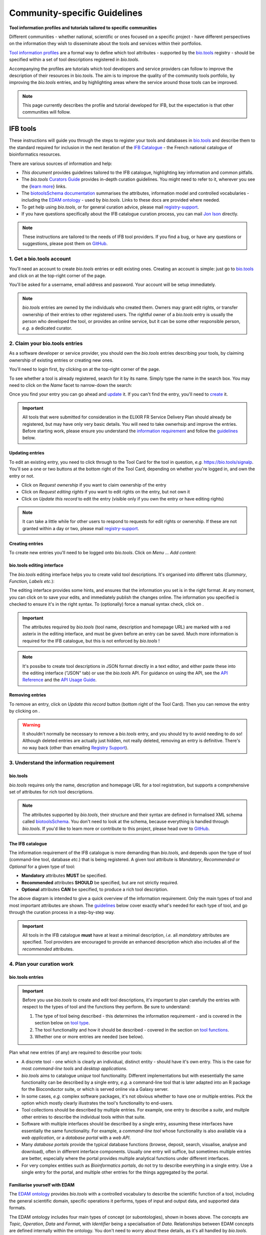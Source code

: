 Community-specific Guidelines
=============================

**Tool information profiles and tutorials tailored to specific communities**

Different communities - whether national, scientific or ones focused on a specific project - have different perspectives on the information they wish to disseminate about the tools and services within their portfolios.

`Tool information profiles <https://github.com/bio-tools/Tool-Information-Standard/tree/master/toolInformationProfiles>`_ are a formal way to define which tool attributes - supported by the `bio.tools <https://bio.tools>`_ registry - should be specified within a set of tool descriptions registered in *bio.tools*.

Accompanying the profiles are tutorials which tool developers and service providers can follow to improve the description of their resources in bio.tools. The aim is to improve the quality of the community tools portfolio, by improving the *bio.tools* entries, and by highlighting areas where the service around those tools can be improved.


.. note::
   This page currently describes the profile and tutorial developed for IFB, but the expectation is that other communities will follow.



IFB tools
---------

These instructions will guide you through the steps to register your tools and databases in `bio.tools <https://bio.tools>`_ and describe them to the standard required for inclusion in the next iteration of the `IFB Catalogue <https://www.france-bioinformatique.fr/en/ressources>`_ - the French national catalogue of bioinformatics resources.

There are various sources of information and help:

* *This document* provides guidelines tailored to the IFB catalogue, highlighting key information and common pitfalls.
* The *bio.tools* `Curators Guide <https://biotools.readthedocs.io/en/latest/curators_guide.html>`_ provides in-depth curation guidelines. You might need to refer to it, wherever you see the {`learn more <https://biotools.readthedocs.io/en/latest/curators_guide.html>`_} links.
* The `biotoolsSchema documentation <https://biotoolsschema.readthedocs.io/en/latest/>`_ summarises the attributes, information model and controlled vocabularies - including the `EDAM ontology <https://edamontologydocs.readthedocs.io/en/latest/>`_ - used by *bio.tools*.  Links to these docs are provided where needed.

* To get help using *bio.tools*, or for general curation advice, please mail `registry-support <mailto:registry-support@elixir-dk.org>`_.
* If you have questions specifically about the IFB catalogue curation process, you can mail `Jon Ison <mailto:jon.c.ison@gmail.com>`_ directly.
  
  
.. note::
    These instructions are tailored to the needs of IFB tool providers.  If you find a bug, or have any questions or suggestions, please post them on `GitHub <https://github.com/bio-tools/biotoolsDocs/issues>`_.  

    
1. Get a bio.tools account
##########################
.. _Get_a_bio.tools_account
You'll need an account to create *bio.tools* entries or edit existing ones.  Creating an account is simple: just go to `bio.tools <https://bio.tools>`_ and click on |Sign-up| at the top-right corner of the page.


.. |Sign-up| image:: _static/sign_up.png
   :width: 100px
   :height: 30px

You'll be asked for a username, email address and password.  Your account will be setup immediately.

.. note::
   *bio.tools* entries are owned by the individuals who created them. Owners may grant edit rights, or transfer ownership of their entries to other registered users. The rightful owner of a *bio.tools* entry is usually the person who developed the tool, or provides an online service, but it can be some other responsible person, *e.g.* a dedicated curator.



2. Claim your bio.tools entries
###############################
As a software developer or service provider, you should own the *bio.tools* entries describing your tools, by claiming ownership of existing entries or creating new ones.    

You'll need to login first, by clicking on |Login| at the top-right corner of the page.

.. |Login| image:: _static/login.png
   :width: 100px
   :height: 30px

To see whether a tool is already registered, search for it by its name. Simply type the name in the search box. You may need to click on the *Name* facet to narrow-down the search:

.. image:: _static/find_tool.png


Once you find your entry you can go ahead and `update <#updating-entries>`_ it.  If you can't find the entry, you'll need to `create <#creating-entries>`_ it. 

.. important::
   All tools that were submitted for consideration in the ELIXIR FR Service Delivery Plan should already be registered, but may have only very basic details. You will need to take ownerhsip and improve the entries.  Before starting work, please ensure you understand the `information requirement <#understand-the-information-requirement>`_ and follow the `guidelines <#describe-your-tools>`_  below.


Updating entries
^^^^^^^^^^^^^^^^
To edit an existing entry, you need to click through to the Tool Card for the tool in question, *e.g.* https://bio.tools/signalp.  You'll see a one or two buttons at the bottom right of the Tool Card, depending on whether you're logged in, and own the entry or not. 

.. image:: _static/request_ownership.png
   :width: 200px
   :height: 45px	    	    
 
.. image:: _static/request_edit_rights.png
   :width: 200px
   :height: 45px

.. image:: _static/update.png
   :width: 200px
   :height: 45px

* Click on *Request ownership* if you want to claim ownership of the entry
* Click on *Request editing rights* if you want to edit rights on the entry, but not own it 
* Click on *Update this record* to edit the entry (visible only if you own the entry or have editing rights) 

.. note::
   It can take a little while for other users to respond to requests for edit rights or ownership.  If these are not granted within a day or two, please mail `registry-support <mailto:registry-support@elixir-dk.org>`_.


Creating entries
^^^^^^^^^^^^^^^^
To create new entries you'll need to be logged onto *bio.tools*. Click on *Menu ... Add content*:


.. image:: _static/add.png


bio.tools editing interface
^^^^^^^^^^^^^^^^^^^^^^^^^^^
The *bio.tools* editing interface helps you to create valid tool descriptions. It's organised into different tabs (*Summary*, *Function*, *Labels* *etc.*):

.. image:: _static/registration_interface.png


The editing interface provides some hints, and ensures that the information you set is in the right format. At any moment, you can click on |save| to save your edits, and immediately publish the changes online.  The information you specified is checked to ensure it's in the right syntax. To (optionally) force a manual syntax check, click on |validate|.
	   

.. |asterix| image:: _static/red_asterix.png
   :width: 15px
   :height: 20px

.. |save| image:: _static/save.png
   :width: 100px
   :height: 30px

.. |validate| image:: _static/validate.png
   :width: 100px
   :height: 30px	    

   
.. Important::
   The attributes required by *bio.tools* (tool name, description and homepage URL) are marked with a red asterix |asterix| in the editing interface, and must be given before an entry can be saved.  Much more information is required for the IFB catalogue, but this is not enforced by *bio.tools* !  

.. note::
   It's possibe to create tool descriptions in JSON format directly in a text editor, and either paste these into the editing interface ("JSON" tab) or use the *bio.tools* API.  For guidance on using the API, see the `API Reference <https://biotools.readthedocs.io/en/latest/api_reference.html>`_ and the `API Usage Guide <https://biotools.readthedocs.io/en/latest/api_usage_guide.html>`_. 



Removing entries
^^^^^^^^^^^^^^^^
To remove an entry, click on *Update this record* button (bottom right of the Tool Card). Then you can remove the entry by clicking on |remove|.

.. |remove| image:: _static/remove.png
   :width: 100px
   :height: 30px

.. warning::
    It shouldn't normally be necessary to remove a *bio.tools* entry, and you should try to avoid needing to do so!  Although deleted entries are actually just hidden, not really deleted, removing an entry is definitive.  There's no way back (other than emailing `Registry Support <mailto:registry-support@elixir-dk.org>`_).


3. Understand the information requirement
#########################################

bio.tools
^^^^^^^^^
*bio.tools* requires only the name, description and homepage URL for a tool registration, but supports a comprehensive set of attributes for rich tool descriptions.

.. note::
   The attributes supported by *bio.tools*, their structure and their syntax are defined in formalised XML schema called `biotoolsSchema <https://biotoolsschema.readthedocs.io/en/latest/>`_.  You don't need to look at the schema, because everything is handled through *bio.tools*. If you'd like to learn more or contribute to this project, please head over to `GitHub <https://github.com/bio-tools/biotoolsSchema>`_.

The IFB catalogue
^^^^^^^^^^^^^^^^^

The information requirement of the IFB catalogue is more demanding than *bio.tools*, and depends upon the type of tool (command-line tool, database *etc.*) that is being registered.  A given tool attribute is *Mandatory*, *Recommended* or *Optional* for a given type of tool: 

* **Mandatory** attributes **MUST** be specified.
* **Recommended** attributes **SHOULD** be specified, but are not strictly required.
* **Optional** attributes **CAN** be specified, to produce a rich tool description.


.. image:: _static/ifb_info_standard.png

The above diagram is intended to give a quick overview of the information requirement.  Only the main types of tool and most important attributes are shown.  The `guidelines <#describe-your-tools>`_ below cover exactly what's needed for each type of tool, and go through the curation process in a step-by-step way.
  
.. important::	   
   All tools in the IFB catalogue **must** have at least a minimal description, *i.e.* all *mandatory* attributes are specified. Tool providers are encouraged to provide an enhanced description which also includes all of the *recommended* attributes.
   



4. Plan your curation work
##########################   

bio.tools entries
^^^^^^^^^^^^^^^^^

.. important::
   Before you use *bio.tools* to create and edit tool descriptions, it's important to plan carefully the entries with respect to the types of tool and the functions they perform. Be sure to understand:
   
   1. The type of tool being described - this determines the information requirement - and is covered in the section below on `tool type`_. 
   2. The tool functionality and how it should be described  - covered in the section on `tool functions <#function>`_.
   3. Whether one or more entries are needed (see below).

Plan what new entries (if any) are required to describe your tools:

* A discrete tool - one which is clearly an individual, distinct entity - should have it's own entry. This is the case for most *command-line tools* and *desktop applications*.
* *bio.tools* aims to catalogue *unique* tool functionality. Different implementations but with esesentially the same functionality can be described by a single entry, *e.g.* a command-line tool that is later adapted into an R package for the Bioconductor suite, or which is served online via a Galaxy server.
* In some cases, *e.g.* complex software packages, it's not obvious whether to have one or multiple entries. Pick the option which mostly clearly illustrates the tool's functionality to end-users.
* Tool collections should be described by multiple entries. For example, one entry to describe a *suite*, and multple other entries to describe the individual tools within that suite. 
* Software with multiple interfaces should be described by a single entry, assuming these interfaces have essentially the same functionality. For example, a *command-line tool* whose functionality is also available via a *web application*, or a *database portal* with a *web API*.
* Many *database portals* provide the typical database functions (browse, deposit, search, visualise, analyse and download), often in different interface components.  Usually one entry will suffice, but sometimes multiple entries are better, especially where the portal provides multiple analytical functions under different interfaces.
* For very complex entities such as *Bioinformatics portals*, do not try to describe everything in a single entry.  Use a single entry for the portal, and multiple other entries for the things aggregated by the portal.
 

Familiarise yourself with EDAM
^^^^^^^^^^^^^^^^^^^^^^^^^^^^^^
.. _Familiarise_yourself_with_EDAM:
The `EDAM ontology <https://github.com/edamontology/edamontology>`_ provides *bio.tools* with a controlled vocabulary to describe the scientific function of a tool, including the general scientific domain, specific operations it performs, types of input and output data, and supported data formats.

.. image:: _static/EDAMconcepts.png
   :width:  500px
   :height: 500px
   :align: center
	   
.. image:: _static/EDAMrelations.png
   :width:  500px
   :height: 500px
   :align: center
	   
The EDAM ontology includes four main types of concept (or subontologies), shown in boxes above. The concepts are *Topic*, *Operation*, *Data* and *Format*, with *Identifier* being a specialisation of *Data*. Relationships between EDAM concepts are defined internally within the ontology. You don't need to worry about these details, as it's all handled by *bio.tools*.

Three EDAM browsers, each with different functionality, can be used to find EDAM terms:

.. _`OLS`: https://www.ebi.ac.uk/ols/ontologies/edam
.. _`BioPortal`: https://bioportal.bioontology.org/ontologies/EDAM/?p=classes&conceptid=root
.. _`EDAM Browser`: https://ifb-elixirfr.github.io/edam-browser/

* `OLS`_
* `BioPortal`_
* `EDAM Browser`_

.. tip::
   The EDAM term picker currently implemented in *bio.tools* is not very powerful.  It's strongly recommended to use the browsers above.  If you can't find exactly the terms you need, multiple searches using synonyms, alternative spellings *etc.* can help.

   A much better term picker is on the way, and while not yet fully integrated into *bio.tools* is already very useful:

   * `EDAM Tool Annotator <https://bio.tools/static/eta/>`_

   You can use this to pick relevant topics and define the function of your tools.  The ouput (in the bottom pane of the window) is a JSON object that can be copy-pasted into the *JSON* tab of the *bio.tools* `editing interface <#bio-tools-editing-interface>`_, when editing a tool description.

   If you can't find the right term, please request that it's added to EDAM via `GitHub <https://github.com/edamontology/edamontology/issues/new>`_ but first read the guidelines on `how to request a term <https://edamontologydocs.readthedocs.io/en/latest/getting_involved.html#suggestions-requests>`_.  It takes some time for new terms to be supported in *bio.tools*, so if you need many new terms, please plan ahead and contact the `EDAM developers <mailto:edam@elixir-dk.org>`_ if you need help.


5. Describe your tools
######################                      

The sections below match the tabs in the *bio.tools* editing interface.  

.. note::
   Only those tool attributes that are *Mandatory* or *Recommended* are described below, but you can of course also specify the *Optional* ones.

   The {`learn more <https://biotools.readthedocs.io/en/latest/curators_guide.html>`_} links take you to more detailed guidelines in the *bio.tools* Curators Guide. Follow these links whenever you're not sure about what information is needed.



   
Summary
^^^^^^^
In the *Summary* tab you specify basic information about the software:

.. csv-table::
   :header: "Attribute", "Requirement"
   :widths: 25, 100
      
   **Name**,            **Mandatory**
   **Description**,     **Mandatory**
   **Homepage URL**,    **Mandatory**


* **Name** is the short-form name by which the tool is commonly known, *e.g.* "BLAST" **not** "Basic Local Alignment Search Tool".  Database names should follow a pattern where the name and abbreviation are given *e.g.* "The Protein Databank (PDB)" {`learn more <https://biotools.readthedocs.io/en/latest/curators_guide.html#name-tool>`_}.
* **Description** is a *concise* textual summary of the *tool function or purpose*.  It can usually be copy-pasted from the tool homepage.  Do not include statements about performance, provenance, governance *etc.* {`learn more <https://biotools.readthedocs.io/en/latest/curators_guide.html#description>`_}.
* **Homepage URL** is the tool's homepage, or some URL that best serves this purpose {`learn more <https://biotools.readthedocs.io/en/latest/curators_guide.html#homepage>`_}.
   
.. Important::
   A `unique identifier <https://biotools.readthedocs.io/en/latest/curators_guide.html#id105>`_ - the *bio.tools* **toolID** - is created for a tool when a new entry is created. The ID value is a URL-safe version of the supplied tool name. The ID provides a persistent reference to the tool, used by *bio.tools* and other systems. toolIDs are used in the Tool Card URLs, which can be represented in a short form as a "compact URI" or "CURIE":
   
   * **toolID:**  *signalp*
   * **CURIE:**  *biotools:signalp*
   * **Tool Card URL:**  *https://biotools/signalp*
     
   The ID should be sensible and intuitive.  For databases, or tools with long names, the abbreviation should be used. For example, the `GnpIS tool <https://bio.tools/gnpis>`_ tool has the ID "gnpis" and *not* "Genetic and Genomic Information System".

.. Tip::   
   The toolID is **not** currently editable, so if you want the ID to differ from the name (*e.g.* an ID of "PDB" for the tool name "Protein databank (PDB)", you have to apply a workaround:
   
   1) create the entry giving a value for "Name" which is the desired ID value, *e.g.* "PDB"
   2) Save the entry
   3) Edit the entry, resetting the name, *e.g.* to "Protein Databank (PDB)"

   To request an ID change post-registration (to be avoided!) you have to mail `Registry Support <mailto:registry-support@elixir-dk.org>`_.


Labels
^^^^^^
In the *Labels* tab you specify miscellaneous scientific, technical and administrative details, expressed in terms from controlled vocabularies:

.. csv-table::
   :header: "ATTRIBUTE", "REQUIREMENT"
   :widths: 25, 100
	    
   **Tool type**,        **Mandatory**
   **Topic**,            **Mandatory**
   **Cost**,             **Mandatory**
   **License**,          "**Mandatory** (Desktop application, Command-line tool)"
   **Operating system**, **Mandatory** (Desktop application)
                       , **Recommended** (Command-line tool)
   **Maturity**,         **Recommended**
   **Accessibility**,    "**Recommended** (Bioinformatics portal, Database portal, Web application)"
   **Language**,         **Recommended** (Command-line tool)


* **Tool type** describes the type of the tool: a *bio.tools* entry can have more than one type. See `below <#tool-type>`_  {`learn more <http://biotools.readthedocs.io/en/latest/curators_guide.html#tool-type>`_}.
* **Topic** is the general scientific domain the tool serves, or other general category (an EDAM term). See `below <#topic>`_ {`learn more <https://biotools.readthedocs.io/en/latest/curators_guide.html#topic>`_}.
* **Cost** is the monetary cost of acquiring the software {`learn more <http://biotoolsschema.readthedocs.io/en/latest/controlled_vocabularies.html#cost>`_}.
* **License** is a software or data usage license. See `below <#license>`_ {`learn more <http://biotoolsschema.readthedocs.io/en/latest/controlled_vocabularies.html#license>`_}.
* **Operating system** is the operating system supported by a downloadable software package - pick all that apply {`learn more <http://biotools.readthedocs.io/en/latest/curators_guide.html#operating-system>`_}.
* **Maturity** is how mature the software product is; *Emerging*, *Mature* or *Legacy*. Don't pick *Mature* for tools which aren't really mature yet! {`learn more <http://biotoolsschema.readthedocs.io/en/latest/controlled_vocabularies.html#maturity>`_}.
* **Accessibility** is whether an online service is freely available for use; either *Open access* or *Restricted access*. Read the definitions before picking these terms! {`learn more <http://biotools.readthedocs.io/en/latest/curators_guide.html#accessibility>`_}.
* **Language** is the name of a programming language the tool source code was written in {`learn more <http://biotools.readthedocs.io/en/latest/curators_guide.html#programming-language/>`_}.

   
.. tip:: 
   You can use **Collection** to assign tools which are somehow related to one or more groups. These collections can have any names you like. Other ways to group tools are by creating a *bio.tools* subdomain (from *Menu...Manage subdomains*) and by defining `relations <https://biotools.readthedocs.io/en/latest/curators_guide.html#relation-group>`_ between tools.

.. note::
  **ELIXIRNode** and **ELIXIRPlatform** define the name of an ELIXIR node or ELIXIR platform, respectively, that is credited for the tool. All tools in the IFB catalogue will have the ELIXIRNode credit set to "France".  These are not normally be set by *bio.tools* users {`learn more <http://biotools.readthedocs.io/en/latest/curators_guide.html#elixir-node>`_}.
  


Tool type
^^^^^^^^^
The scope of *bio.tools* is very broad - ranging from simple scripts to comprehensive bioinformatics portals - as defined by 15 different `tool types <https://biotoolsschema.readthedocs.io/en/latest/controlled_vocabularies.html#tool-type>`_.  The vast majority of entries are of the following types:

.. csv-table::
   :header: "TYPE", "DESCRIPTION"
   :widths: 25, 100

   **Bioinformatics portal**, "A web site providing a platform/portal to multiple resources used for research in a focused area, including biological databases, web applications, training resources and so on."
   **Database portal**,       "A Web site providing a portal to a biological database, typically allowing a user to browse, deposit, search, visualise, analyse or download data."
   **Web application**,       "A tool with a graphical user interface that runs in your Web browser."
   **Desktop application**,   "A tool with a graphical user interface that runs on your desktop environment, *e.g.* on a PC or mobile device."
   **Command-line tool**,     "A tool with a text-based (command-line) interface."

Other common types incude:

.. csv-table::
   :header: "TYPE", "DESCRIPTION"
   :widths: 25, 100
	    
   **Web API**,   "An application programming interface (API) consisting of endpoints to a request-response message system accessible via HTTP.  Includes everything from simple data-access URLs to RESTful APIs."
   **Workflow**,  "A set of tools which have been composed together into a pipeline of some sort.  Such tools are (typically) standalone, but are composed for convenience, for instance for batch execution via some workflow engine or script."
   **Suite**,    "A collection of tools which are bundled together into a convenient toolkit.  Such tools typically share related functionality, a common user interface and can exchange data conveniently.  This includes collections of stand-alone command-line tools, or Web applications within a common portal."
   **Workbench**, "An application or suite with a graphical user interface, providing an integrated environment for data analysis which includes or may be extended with any number of functions or tools.  Includes workflow systems, platforms, frameworks etc."
   **Workflow**, "A set of tools which have been composed together into a pipeline of some sort.  Such tools are (typically) standalone, but are composed for convenience, for instance for batch execution via some workflow engine or script."
   **Library**,   "A collection of components that are used to construct other tools.  bio.tools scope includes component libraries performing high-level bioinformatics functions but excludes lower-level programming libraries."

A single *bio.tools* entry is annotated with one or more types, reflecting different facets of the tool described by the entry. Be sure to understand the type(s) of tool you have, because it determines the information that's expected.  A few suggestions:

* *Bioinformatics portals* aggregate information about tools and databases, but don't (typically) directly serve them. Only use *Bioinformatics portal* for sites that cover multiple other resources, each which are their own distinct entity (and should have their own *bio.tools* entries).  Good examples include `IMGT <http://www.imgt.org/>`_ and `wheatIS <http://www.wheatis.org/index.php>`_.  
* *Suite* might be more applicable than *Bioinformatics portal*.  Example include Web application suites such as `CRISRP-Cas++ <https://crisprcas.i2bc.paris-saclay.fr/>`_ and `EvryRNA <https://evryrna.ibisc.univ-evry.fr/evryrna/evryrna/evryrna_home>`_, and suites of command-line tools such as `BioConductor <http://www.bioconductor.org/>`_.
*  *Workbench* might be also be more applicable than *Bioinformatics portal*.  This includes online and desktop integrated environements. Example include the general-purpose `Galaxy <https://usegalaxy.org/>`_ workbench and domain-specific ones such as `MetExplore <http://www.metexplore.fr/>`_ and `MicroScope <https://www.genoscope.cns.fr/agc/microscope/home/index.php>`_.
* Typically use only one of *Bioinformatics portal*, *Database portal* or *Web application* in a single entry.  If the resource is providing a database, then just go with *Database portal*, a good example being `Norine <https://bioinfo.lifl.fr/norine/>`_.
* In general, often a singe tool type will do. For example, `LoRDEC <http://atgc.lirmm.fr/lordec/>`_ (a *Command-line tool*), `GINsim <http://ginsim.org/>`_ (a *Desktop application*), and `Ocean Gene Atlas <http://tara-oceans.mio.osupytheas.fr/ocean-gene-atlas/>`_ or `Genomicus <http://www.genomicus.biologie.ens.fr/genomicus-97.01/cgi-bin/search.pl>`_ (both are *Web application*).  
* But do pick all the types that apply.  For example the `BOOSTER <https://booster.pasteur.fr/>`_ *Command-line tool* is also available as a *Web application* (and if these implementations have essentially the same functionality, they'd be described in a single *bio.tools* entry).
* If a database has an API (most do!) then use both *Database portal* and *Web API*, for example `aNISEED <https://www.aniseed.cnrs.fr/>`_.
* Use the more specialised tool types where they are applicable, for example *Workflow* for `Workflow4Metabolomics <https://workflow4metabolomics.org/>`_ and *Library* for any R pacages.


.. tip::
   Software is complex and it can be tricky to assign a type.  Make sure you understand the `tool type definitions <https://biotoolsschema.readthedocs.io/en/latest/controlled_vocabularies.html#tool-type>`_ before you use them. For example, in *bio.tools* a *Web service* is specifically a SOAP+WSDL implementation. Most likely you need *Web API* (which covers most APIs nowadays) or just *Web application* (for a tool delivered via the Web but without an API).  
  

   
License
^^^^^^^
All downloadable software should be licensed.  If you can't find your license in the list, use one of the terms below:

.. csv-table::
   :header: "TYPE", "DESCRIPTION"
   :widths: 25, 100

   **Proprietary**, "The software is under some license whereby it can be obtained from the provider (e.g. for money), and then owned."
   **Freeware**,   "Proprietary software that is available for use at no monetary cost. In other words, freeware may be used without payment but may usually not be modified, re-distributed or reverse-engineered without the author's permission." 
   **Other**, "The software is available under a license not listed by biotoolsSchema and which is not *Proprietary* 
   **Not licensed**, "Software which is not licensed and is not *Proprietary*.

.. note::
   There are many good reasons why you should license your software, ideally picking a FOSS (Free and Open Source Software) license.  Read `A Quick Guide to Software Licensing for the Scientist-Programmer <https://journals.plos.org/ploscompbiol/article?id=10.1371/journal.pcbi.1002598>`_.  Some types of tools *e.g.* *Web application" are not licensed, but instead, should have a `Terms of use <#terms-of-use>`_ document. Proprietary licenses are definitely not open-source or, and should be avoided!

   If your sofware is available under a license not supported by *bio.tools*, then please `request <https://github.com/bio-tools/biotoolsschema/issues>`_ the license is added.  If you find yourself picking **Not licensed** - this is bad - license your software!


Topic
^^^^^
**Topic** is the place to tag your tool with EDAM terms describing the scientific domain the tool serves, or other general category.  

* specify the most important and relevant scientific topic; up to 3 topics will usually suffice
* don't exhaustively specify all the topics of lower or secondary relevance

.. tip::
  Don't rely on the term picker included in *bio.tools* to find topics and other EDAM terms - use the `EDAM browsers <#familiarise-yourself-with-edam>`_ or `EDAM Tool Annotator <https://bio.tools/static/eta/>`_ instead.  They are much more powerful!

   
 
Function
^^^^^^^^
In the *bio.tools* software model, a tool has one or more basic functions, or modes of operation.  Each **function** performs at least one **operation**, and has one or more primary **inputs** and **outputs**.  Each input and output are of single defined **type of data** and list one or more supported **format(s)**.

This is shown in a diagram on the Tool Cards that look like this:

|biotool_function|

.. |biotool_function| image:: _static/biotool_function.png

For example, the tool `signalp <https://bio.tools/signalp>`_ has a single function performing two operations, with a single input and two outputs:

.. image:: _static/signalp_function.png

Whereas the tool `HMMER3 <https://bio.tools/hmmer3>`_ has multiple functions (only 3 shown here):

.. image:: _static/hmmer3_function.png


.. note:: The `HMMER3 <https://bio.tools/hmmer3>`_ entry has very nicely annotated functionality, but is a good example of where the entry would be easier to understand if the functionality was described in separate entries - retaining the existing entry for the suite, but creating a new entry for each of the HMMER programs (alimask, hmmalign, hmmbuid *etc.*).


In the *Function* tab you specify the functions of the tool, expressed in concepts from the EDAM ontology.

.. csv-table::
   :header: "ATTRIBUTE", "REQUIREMENT"
   :widths: 25, 100

   **Operation**,      "**Mandatory** (Database portal, Web application, Desktop application, Command-line tool)"
   **Input->data**,    "**Mandatory** (Command-line tool)"
                  ,    "**Recommended** (Web application, Desktop application)"
   **Input->format**,  "**Recommended** (Command-line tool)"
   **Output->data**,   "**Mandatory** (Database portal, Command-line tool)"
                   ,   "**Recommended** (Web application, Desktop application)"
   **Output->format**, "**Recommended** (Command-line tool)"

* **Operation** describes the basic operation(s) performed by this software function. See `below <#operation>`_   {`learn more <https://biotools.readthedocs.io/en/latest/curators_guide.html#operation>`_}.
* **Data** is a type of primary input or output data. See `below <#data>`_  {`learn more <https://biotools.readthedocs.io/en/latest/curators_guide.html#data-type-input-and-output-data>`_}.
* **Format** is the allowed format(s) of the input or output data. See `below <#format>`_  {`learn more <https://biotools.readthedocs.io/en/latest/curators_guide.html#data-format-input-and-output-data>`_}.

.. note::  
   You can use **Note** to add a concise comment about this function, if this is not apparent from the software description and EDAM annotations.

.. tip::
   When deciding how to describe your tools, in terms of *bio.tools* entries, their functions and operations, always keep the end-user in mind and try to describe your tools in a way that will be clear to them.

   It can be difficult to find the right terms to describe a tools operation(s), input(s) or output(s).  It's highly recommended to use `EDAM Tool Annotator <https://bio.tools/static/eta/>`_ to describe the function, and carefully copy-paste the JSON ouput (in the bottom pane of the window) into the *JSON* tab of the *bio.tools* `editing interface <#bio-tools-editing-interface>`_.  Or use the `OLS`_, `BioPortal`_ or `EDAM Browser`_ alongside *bio.tools* when describing your tools.  If you're not sure, mail `registry-support <mailto:registry-support@elixir-dk.org>`_ for help.  

   
Operation
^^^^^^^^^
Before describing your tools, you should carefully identify the distinct functions and the individual operations associated with each one. This is often straighforward, as different functions (modes) typically perform distinct operations:

* if a tool has an option between doing one thing or another, then you should annotate the operations as distinct functions
* if in contrast a tool always does one or more things, then you should annotate these as distinct operations within a single function
* only specify the primary functions and operations, from a typical end-user perspective - tools often do many other things than its central, advertised purpose - you don't need to describe everything!

.. tip::
   *Database portal* usually provide one ore more of a common set of operations:

   * **Browse**  - *no term in EDAM yet*
   * **Deposit** - *Deposition* (http://edamontology.org/operation_3431)
   * **Search** - *Database search* (http://edamontology.org/operation_2421)
   * **Visualise** - *Visualisation* (http://edamontology.org/operation_0337)
   * **Analyse** - *Analysis* (http://edamontology.org/operation_2945)
   * **Download** - *Data retrieval* (http://edamontology.org/operation_2422)
  
   When annotating the operations, you should specify all of these that apply.  Consider carefully whether the *Analyis* operation(s) would be better listed as functions of discrete tools described in their own own entries (see `bio.tools entries <#bio-tools-entries>`_).


  
Data
^^^^
* data terms must be correctly associated with the operation(s) 
* only specify the primary inputs and outputs, *e.g.* a sequence alignment tool would be annotated as reading sequences (input), and writing a sequence alignment (output), but not with gap insertion and extension penalties, or other parameters.

.. tip::
   For *Database portal*:
   
   * for *Deposition* and *Data retrieval* operations, you can associate the types of `data <#data>`_ available for upload (input) or download (output).
   * for *Search* operation, you can specify *Database search results* (http://edamontology.org/data_2080) as an output, or some other more specific term in the `EDAM Data <http://edamontology.org/data_0006>`_ subontology.


Format
^^^^^^
* format terms must be correctly associated with an input or output data type
* specify the most widely used of the supported data formats - it can be impractical / onerous to be exhaustive!


Links
^^^^^
In the *Links* tab you specify miscellaneous links for the tool.  The type of information obtained when resolving the link is specified by *Link type*:

.. csv-table::
   :header: "ATTRIBUTE", "REQUIREMENT"
   :widths: 25, 100
	    
   **Repository**,           "**Recommended** (Desktop application, Command-line tool)"
   **Mailing list**,         **Recommended**
   **Issue tracker**,        "**Recommended** (Database portal, Web application, Desktop application, Command-line tool)"
   **Helpdesk**,             "**Recommended** (Database portal)"
   
* **Repository** is where source code, data and other files may be downloaded, *e.g.* a GitHub repo, or an FTP site.
* **Mailing list** is for software announcements, discussions, support *etc.*
* **Issue tracker** is for software issues, bug reports, feature requests *etc.*
* **Helpdesk** is a phone line, web site or email-based system providing help to the end-user of the software.


.. tip::
   A single link might resolve to a page containing information of more than one type; in these cases pick all of the types that apply!
  
.. note::
   It's strongly recommended to put your source code and other downloadable resources in a public repository such as `GitHub <https://github.com/>`_.  It takes little effort to do so. A repo can serve as a homepage for your tool, and provide an issue tracker and open forum for discussion. If you don't have a repo, you should at least provide a `downloads page <#download>`_.
  

Download
^^^^^^^^
In the *Download* tab you specify links to downloads for your software.

.. csv-table::
   :header: "TYPE", "REQUIREMENT"
   :widths: 25, 100

   **Source code**,                "**Recommended** (Database portal, Web application, Desktop application, Command-line tool)"
   **Binaries**,                   "**Recommended** (Desktop application, Command-line tool)"
   **Software package**,           "**Recommended** (Desktop application, Command-line tool)"
   **Downloads page**,             "**Recommended** (Database portal, Desktop application)"
   **API specification**,          "**Recommended** (Database portal - with API)"

   **Test data**,                  "**Recommended** (Desktop application, Command-line tool)"
   **Test script**,                "**Recommended** (Command-line tool)"   

* **Source code** should trigger a download of the *latest* source code available (typically the latest stable version)
* **Binaries** should trigger a download of the *latest* binaries available 
* **Software package** should trigger a download of the *latest* software package.  
* **Downloads page** is a Web page summarising general downloads available for the software.
* **API specification** is a file providing a machine-readable API specification for the software, *e.g.* Swagger/OpenAPI, WSDL or RAML file.  It's *not* for human-readable API documentation (see `documentation <#documentation>`_ for that).
* **Test data** is data for testing the software is working correctly.
* **Test script** is a script used for testing testing whether the software is working correctly.

  
.. tip::
   With the exception of **Downloads page**, the expectation is that a link annotated in the *Download* section will trigger a download of a file.  If you're adding a link which doesn't have this behaviour, you should see whether an attribute in the `Links <#links>`_ section is more appropriate.

.. note:: **Command-line specification** and **API specification** are files providing a machine-readable specification of the command line or API, for the software. These are *not* used for the typical human-readable documentation (see `Documentation <#documentation>`_ for that).
   

Documentation
^^^^^^^^^^^^^
In the *Documentation* tab you link to documentation about the software:

.. csv-table::
   :header: "TYPE", "REQUIREMENT"
   :widths: 25, 100
	    
   **General**,                   "**Mandatory** (Database portal, Web application, Desktop application, Command-line tool)"
   **API documentation**,         "**Mandatory** (Database portal or Web application - with API)"
   **Terms of use**,              "**Mandatory** (Bioinformatics portal, Database portal, Web application)"
   **Command-line options**,      "**Mandatory** (Command-line tool)"
   **Citation instructions**,     **Recommended**
   **Contributions policy**,      **Recommended**
   **Training material**,         **Recommended**
   **Installation instructions**, "**Recommended** (Desktop application, Command-line tool)"
   **User manual**,               "**Recommended** (Desktop application)"
   **Release notes**,             "**Recommended** (Desktop application, Command-line tool)"

* **General** is for general documentation. If your tool doesn't have a dedicated documentation page, but is documented elsewhere (*e.g.* on the homepage or a GitHub README.md) then specify that URL instead.
* **API documentation** is human-readable API documentation, and should be specified for any *Database portal* or *Web application* with an API. 
* **Terms of use** are rules that one must agree to abide by in order to use a service.  Note, this is different to `License <#license>`_!
* **Command-line options** are human-readable documentation about the command-line interface of a tool.  
* **Citation instructions** give information on how to correctly cite use of the software; typically which publication(s) to cite, or something more general, e.g. a form of words to use.  This is especially important where there are multiple relevant `publications <#id39>`_.
* **Contributions policy** is information about policy for making contributions to the software project.
* **Training material** is an online training material such as a tutorial, a presentation, video *etc*.
* **Installation instructions** are instructions how to install the software.
* **User manual** is information on how to use the software, structured into a comprehensive user manual (don't just link here to general documentation).
* **Release notes** are notes about a software release or changes to the software (a change log).  For example a CHANGELOG.md file on GitHub.



.. note::
   You should create **contribution guidelines** to communicate how people should contribute to your open source project.  In GitHub this is done by createing a `CONTRIBUTING.MD <https://help.github.com/en/github/building-a-strong-community/setting-guidelines-for-repository-contributors>`_ file.  Lots of good advice, templates and examples are available (*e.g.* `Atom editor <https://github.com/atom/atom/blob/master/CONTRIBUTING.md>`_, `Ruby on Rails <https://github.com/rails/rails/blob/master/CONTRIBUTING.md>`_ and `Open Government <https://github.com/opengovernment/opengovernment/blob/master/CONTRIBUTING.md>`_).

   A well maintained **change log** wlll make it easier for users and contributors to see precisely what notable changes have been made between each release (or version) of the project.  For some great advice, see `keepachangelog.com <a href ="https://keepachangelog.com/en/1.0.0/">`_.

.. note::
   Command-line tools should always have a human-readable description of their **command-line options**.  Similarly, an API on a *Database portal* or *Web application* should have a human-readable description of their API.  If machine-readable command-line or API specifications (files) are also available, then you should link to those in the `Download`_ section.

.. important::
   You must not specify a link to a general page where a more specific one is available.  For example, don't link to the homepage in the **General** field if, in fact, there's a dedicated page for documentation. If you want to link to some documentation not of a type supported by biotoolsSchema, then use the **Other** value.



       
Publications
^^^^^^^^^^^^
In the *Publications* tab you specify publications about the software:

.. csv-table::
   :header: "ATTRIBUTE", "REQUIREMENT"
   :widths: 25, 100

   **Primary publication**,  **Mandatory** 

   
Publications are defined as one of the following types:

.. csv-table::
   :header: "TYPE", "DESCRIPTION"
   :widths: 25, 50

   **Primary**, "The principal publication about the tool itself; the article to cite when acknowledging use of the tool."
   **Method**, "A publication describing a scientific method or algorithm implemented by the tool."
   **Usage**, "A publication describing the application of the tool to scientific research, a particular task or dataset."
   **Benchmarking study**, "A publication which assessed the performance of the tool."
   **Review**, "A publication where the tool was reviewed."
   **Other**, "A publication of relevance to the tool but not fitting the other categories."


and can have the following attributes defined:   

.. csv-table::
   :header: "Attribute", "Description"
   :widths: 25, 50

   **pmcid**, "PubMed Central Identifier of a publication about the software."
   **pmid**, "PubMed Identifier."
   **doi**, "Digital Object Identifier."
   **note**, "Comment about the publication."
   **version**, "Version information (typically a version number) of the software applicable to this publication." 


* Specify at least the primary publication for your tool, and ideally any others that are relevant.
* Pick one or more types for each publication, as applicable.
   
.. tip::
   You should specify **DOI** for publications (if available) and do not have to also specify **pmid** and **pmcid**.  If you do so, then be sure to specify multiple IDs for a single publication within a single publication group.

   You can ignore **note** and **version**.
  
.. note::
   It's very important that your tool has some form of publication, if for no other reason than to make it citable.  If you don't have a publication in the scientific press, then you can use `Zenodo <https://zenodo.org/>`_ to create a DOI for this purpose.  Such a DOI should resolve to a page describing the tool. For example http://doi.org/10.5281/zenodo.3519603. 

Credits & Support
^^^^^^^^^^^^^^^^^
In the *Credits & Support* tab you specify individuals or organisations that should be credited, or may be contacted about the software.  Credits include all type of entities that contributed to the development, maintenance or provision of the resource:

.. csv-table::
   :header: "ATTRIBUTE", "REQUIREMENT"
   :widths: 25, 100

   **Primary contact**,          **Mandatory**
   **Credited institute**,       **Recommended**
   **Credited funding agency**,  **Recommended**
   **Credited developer**,       **Recommended**
   **Credited maintainer**,      **Recommended**



Creditable entities have one of the following types:

.. csv-table::
   :header: "TYPE", "DESCRIPTION"
   :widths: 25, 100

   **Person**, "Credit of an individual."
   **Project**, "Credit of a community software project not formally associated with any single institute."
   **Division**, "Credit of or a formal part of an institutional organisation, e.g. a department, research group, team, etc"
   **Institute**, "Credit of an organisation such as a university, hospital, research institute, service center, unit etc."
   **Consortium**, "Credit of an association of two or more institutes or other legal entities which have joined forces for some common purpose.  Includes Research Infrastructures (RIs) such as ELIXIR, parts of an RI such as an ELIXIR node etc. "
   **Funding agency**, "Credit of a legal entity providing funding for development of the software or provision of an online service."


and also have a role:

.. csv-table::
   :header: "ROLE", "DESCRIPTION"
   :widths: 25, 100
	    
   **Developer**, "Author of the original software source code."
   **Maintainer**, "Maintainer of a mature software providing packaging, patching, distribution etc."
   **Provider**, "Institutional provider of an online service."
   **Documentor**, "Author of software documentation including making edits to a bio.tools entry."
   **Contributor**, "Some other role in software production or service delivery including design, deployment, system administration, evaluation, testing, documentation, training, user support etc."
   **Support**, "Provider of support in using the software."
   **Primary contact**, "The primary point of contact for the software."

   
You must specify at least:

* A credit of role **Primary contact** with an applicable type.  You can opt to give more than one primary contact, for example specifing one for a project and another for a person.

It's recommended to specify:

* A credit of type **Institute** with one ore more applicable roles
* A credit of type **Funding agency**
* A credit of role **Developer** with one ore more applicable types
* A credit of role **Maintainer** with one ore more applicable types


For any credit, you can specify any of the following:

.. csv-table::
   :header: "Attribute", "Description"
   :widths: 25, 100

   **name**, "Name of the entity that is credited."
   **orcidid**, "Unique identifier (ORCID iD) of a person that is credited."
   **gridid**, "Unique identifier (GRID ID) of an organisation that is credited."
   **email**, "Email address."
   **url**, "URL, e.g. homepage of an institute."
   **tel**, "Telephone number."
   **typeEntity**, "Type of entity that is credited (see above)"
   **typeRole**, "Role performed by entity that is credited (see above)"
   **note**, "A comment about the credit."
   
.. important::
   A credit can have multipe **role**.  When creating a credit, pick all of the roles that apply; don't create duplicate credit groupings!

.. note::
   It's strongly recommended that if you (or other people to be credited) don't have an `ORCID iD <https://orcid.org/>`_, that you get one now.  ORCID provides a persistent digital identifier that distinguishes you from every other researcher and, through integration in key research workflows such as manuscript and grant submission, supports automated linkages between you and your professional activities ensuring that your work is recognized.

.. note::
   Nearly all organisations credited in *bio.tools* will have a `GRID ID <https://www.grid.ac/>`_.  The Global Research Identifier Database (GRID) provides unambiguous institutional information at persistent IDs, to ensure data consistency.
  

Relations
^^^^^^^^^
In the *Relations* tab you can specify details of a relationship this software shares with other software registered in *bio.tools*.

The relationships currently available:

.. csv-table::
   :header: "Relation", "Description"
   :widths: 25, 50

   **isNewVersionOf**, "The software is a new version of an existing software, typically providing new or improved functionality."
   **hasNewVersion**, "(inverse of above)"
   **uses**, "The software provides an interface to or in some other way uses the functions of other software under the hood, e.g. invoking a command-line tool or calling a Web API, Web service or SPARQL endpoint to perform its function."
   **usedBy**, "(inverse of above)"
   **includes**, "A workbench, toolkit or workflow includes some other, independently available, software."
   **includedIn**, "(inverse of above)"

You can ignore this for now, except:

* when annotating a *Suite* (or other collection) it's recommended to specify other tools that the suite **includes**
* when annotating a *Workflow* it's recommended to specify other tools that the workflow **uses**
	    
JSON
^^^^
In the *JSON* tab you see all the information that you've specified for a tool so far.  You can work directly in this pane if you wish.  This can be very useful when using the `EDAM Tool Annotator <https://bio.tools/static/eta/>`_ to define the tool's function (see the section on `EDAM <#familiarise-yourself-with-edam>`_.)

Permissions
^^^^^^^^^^^        
In the *Permissions* tab you can decide to make the entry either editable only by yourself, a list of users or anyone.  See the section on *bio.tools* `accounts <#Get-a-bio-tools-account>`_.









